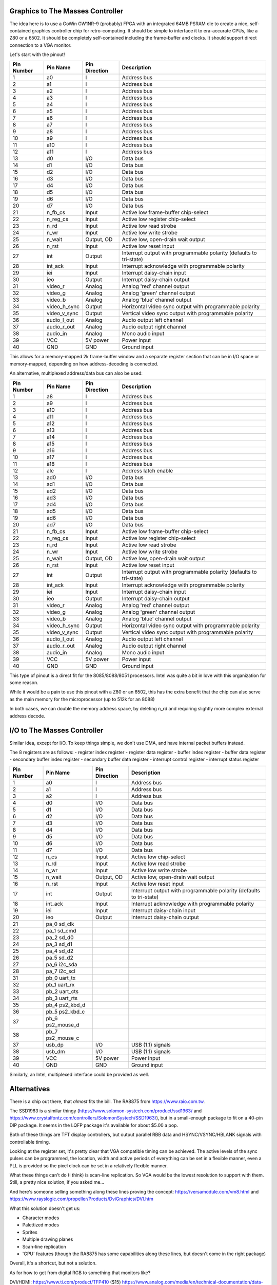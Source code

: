 
Graphics to The Masses Controller
=================================

The idea here is to use a GoWin GW1NR-9 (probably) FPGA with an integrated 64MB PSRAM die to create a nice, self-contained graphics controller chip for retro-computing. It should be simple to interface it to era-accurate CPUs, like a Z80 or a 6502. It should be completely self-contained including the frame-buffer and clocks. It should support direct connection to a VGA monitor.

Let's start with the pinout!

========== ================ =============== ===========
Pin Number Pin Name         Pin Direction   Description
========== ================ =============== ===========
1          a0               I               Address bus
2          a1               I               Address bus
3          a2               I               Address bus
4          a3               I               Address bus
5          a4               I               Address bus
6          a5               I               Address bus
7          a6               I               Address bus
8          a7               I               Address bus
9          a8               I               Address bus
10         a9               I               Address bus
11         a10              I               Address bus
12         a11              I               Address bus
13         d0               I/O             Data bus
14         d1               I/O             Data bus
15         d2               I/O             Data bus
16         d3               I/O             Data bus
17         d4               I/O             Data bus
18         d5               I/O             Data bus
19         d6               I/O             Data bus
20         d7               I/O             Data bus
21         n_fb_cs          Input           Active low frame-buffer chip-select
22         n_reg_cs         Input           Active low register chip-select
23         n_rd             Input           Active low read strobe
24         n_wr             Input           Active low write strobe
25         n_wait           Output, OD      Active low, open-drain wait output
26         n_rst            Input           Active low reset input
27         int              Output          Interrupt output with programmable polarity (defaults to tri-state)
28         int_ack          Input           Interrupt acknowledge with programmable polarity
29         iei              Input           Interrupt daisy-chain input
30         ieo              Output          Interrupt daisy-chain output
31         video_r          Analog          Analog 'red' channel output
32         video_g          Analog          Analog 'green' channel output
33         video_b          Analog          Analog 'blue' channel output
34         video_h_sync     Output          Horizontal video sync output with programmable polarity
35         video_v_sync     Output          Vertical video sync output with programmable polarity
36         audio_l_out      Analog          Audio output left channel
37         audio_r_out      Analog          Audio output right channel
38         audio_in         Analog          Mono audio input
39         VCC              5V power        Power input
40         GND              GND             Ground input
========== ================ =============== ===========

This allows for a memory-mapped 2k frame-buffer window and a separate register section that can be in I/O space or memory-mapped, depending on how address-decoding is connected.

An alternative, multiplexed address/data bus can also be used:

========== ================ =============== ===========
Pin Number Pin Name         Pin Direction   Description
========== ================ =============== ===========
1          a8               I               Address bus
2          a9               I               Address bus
3          a10              I               Address bus
4          a11              I               Address bus
5          a12              I               Address bus
6          a13              I               Address bus
7          a14              I               Address bus
8          a15              I               Address bus
9          a16              I               Address bus
10         a17              I               Address bus
11         a18              I               Address bus
12         ale              I               Address latch enable
13         ad0              I/O             Data bus
14         ad1              I/O             Data bus
15         ad2              I/O             Data bus
16         ad3              I/O             Data bus
17         ad4              I/O             Data bus
18         ad5              I/O             Data bus
19         ad6              I/O             Data bus
20         ad7              I/O             Data bus
21         n_fb_cs          Input           Active low frame-buffer chip-select
22         n_reg_cs         Input           Active low register chip-select
23         n_rd             Input           Active low read strobe
24         n_wr             Input           Active low write strobe
25         n_wait           Output, OD      Active low, open-drain wait output
26         n_rst            Input           Active low reset input
27         int              Output          Interrupt output with programmable polarity (defaults to tri-state)
28         int_ack          Input           Interrupt acknowledge with programmable polarity
29         iei              Input           Interrupt daisy-chain input
30         ieo              Output          Interrupt daisy-chain output
31         video_r          Analog          Analog 'red' channel output
32         video_g          Analog          Analog 'green' channel output
33         video_b          Analog          Analog 'blue' channel output
34         video_h_sync     Output          Horizontal video sync output with programmable polarity
35         video_v_sync     Output          Vertical video sync output with programmable polarity
36         audio_l_out      Analog          Audio output left channel
37         audio_r_out      Analog          Audio output right channel
38         audio_in         Analog          Mono audio input
39         VCC              5V power        Power input
40         GND              GND             Ground input
========== ================ =============== ===========

This type of pinout is a direct fit for the 8085/8088/8051 processors. Intel was quite a bit in love with this organization for some reason.

While it would be a pain to use this pinout with a Z80 or an 6502, this has the extra benefit that the chip can also serve as the main memory for the microprocessor (up to 512k for an 8088)

In both cases, we can double the memory address space, by deleting n_rd and requiring slightly more complex external address decode.

I/O to The Masses Controller
=================================

Similar idea, except for I/O. To keep things simple, we don't use DMA, and have internal packet buffers instead.

The 8 registers are as follows:
- register index register
- register data register
- buffer index register
- buffer data register
- secondary buffer index register
- secondary buffer data register
- interrupt control register
- interrupt status register

========== ================ =============== ===========
Pin Number Pin Name         Pin Direction   Description
========== ================ =============== ===========
1          a0               I               Address bus
2          a1               I               Address bus
3          a2               I               Address bus
4          d0               I/O             Data bus
5          d1               I/O             Data bus
6          d2               I/O             Data bus
7          d3               I/O             Data bus
8          d4               I/O             Data bus
9          d5               I/O             Data bus
10         d6               I/O             Data bus
11         d7               I/O             Data bus
12         n_cs             Input           Active low chip-select
13         n_rd             Input           Active low read strobe
14         n_wr             Input           Active low write strobe
15         n_wait           Output, OD      Active low, open-drain wait output
16         n_rst            Input           Active low reset input
17         int              Output          Interrupt output with programmable polarity (defaults to tri-state)
18         int_ack          Input           Interrupt acknowledge with programmable polarity
19         iei              Input           Interrupt daisy-chain input
20         ieo              Output          Interrupt daisy-chain output
21         pa_0 sd_clk
22         pa_1 sd_cmd
23         pa_2 sd_d0
24         pa_3 sd_d1
25         pa_4 sd_d2
26         pa_5 sd_d2
27         pa_6 i2c_sda
28         pa_7 i2c_scl
31         pb_0 uart_tx
32         pb_1 uart_rx
33         pb_2 uart_cts
34         pb_3 uart_rts
35         pb_4 ps2_kbd_d
36         pb_5 ps2_kbd_c
37         pb_6 ps2_mouse_d
38         pb_7 ps2_mouse_c
37         usb_dp           I/O             USB (1.1) signals
38         usb_dm           I/O             USB (1.1) signals
39         VCC              5V power        Power input
40         GND              GND             Ground input
========== ================ =============== ===========

Similarly, an Intel, multiplexed interface could be provided as well.

Alternatives
===================

There is a chip out there, that *almost* fits the bill. The RA8875 from https://www.raio.com.tw.

The SSD1963 is a similar thingy (https://www.solomon-systech.com/product/ssd1963/ and https://www.crystalfontz.com/controllers/SolomonSystech/SSD1963/), but in a small-enough package to fit on a 40-pin DIP package. It seems in the LQFP package it's available for about $5.00 a pop.

Both of these things are TFT display controllers, but output parallel RBB data and HSYNC/VSYNC/HBLANK signals with controllable timing.

Looking at the register set, it's pretty clear that VGA compatible timing can be achieved. The active levels of the sync pulses can be programmed, the location, width and active periods of everything can be set in a flexible manner, even a PLL is provided so the pixel clock can be set in a relatively flexible manner.

What these things can't do (I think) is scan-line replication. So VGA would be the lowest resolution to support with them. Still, a pretty nice solution, if you asked me...

And here's someone selling something along these lines proving the concept: https://versamodule.com/vm8.html and https://www.rayslogic.com/propeller/Products/DviGraphics/DVI.htm

What this solution doesn't get us:

- Character modes
- Palettized modes
- Sprites
- Multiple drawing planes
- Scan-line replication
- 'GPU' features (though the RA8875 has some capabilities along these lines, but doesn't come in the right package)

Overall, it's a shortcut, but not a solution.

As for how to get from digital RGB to something that monitors like?

DVI/HDMI:
https://www.ti.com/product/TFP410 ($15)
https://www.analog.com/media/en/technical-documentation/data-sheets/ADV7513.pdf ($5, but scarce)

VGA:
https://www.ti.com/lit/ds/symlink/ths8136.pdf ($8)
https://www.analog.com/media/en/technical-documentation/data-sheets/ADV7125.pdf ($15)
https://www.analog.com/media/en/technical-documentation/data-sheets/adv7120.pdf ($30, but all over the map)


BTW: the GoWin FPGA alone is like $30 for the 9k gate part and $20 for the 4k gate one.


How to test this thing?
=======================

The 6502 is still in production by these guys: https://wdc65xx.com/integrated-circuit.
The Z80 is also in production by Zilog.

So I guess old stuff never dies...

One could use (resuscitate) the H-storm project and create new CPU/peripheral boards. Or do something custom...

Notes on USB
============

USB bus timing is completely host-driven, but that's not to say that there aren't restrictions.

1. Every 1ms, a SOF packet must be sent out.
2. The host must schedule all communication into these 'frames'. The general process of transferring data (with few exceptions) is:
   a. IN/OUT/SETUP packet (always host->device)
   b. DATA0/DATA1 packet (in the appropriate direction)
   c. ACK/NAK/STALL packet (in the appropriate direction)
3. Low-speed device transfers must be in (well, d'uh) low-speed, but must be preceded by a PRE packet and some idle time.
4. Since host sets up all transfers, the host can't reject a packet: host can only respond with NAK or not at all in case of protocol violations
5. Host must support packets of up to 64 bytes of payload length
6. There are two kinds of CRCs: 5-bit and 8-bit long; usage depends on packet type.

HID devices are usually using interrupt EPs. These are not all that different from bulk ones, except that they need to be periodically polled by the host. In other words, interrupts are not really interrupts at all.

Isochronous EPs are - again - things that need periodic servicing from the host, but the transfers lack the ACK/NAK packets. Invalid transmissions are simply ignored. The difficulty it seems is mostly around making sure in the scheduler that we keep the buffers going.

From the hosts perspective, the most complicated things seem to be:
1. PNP management
2. Enumeration
3. Error management and recovery
4. Scheduling

I'm thinking if there's a way to abstract these away into the controller and giving something of a device/interface/EP level interface to the true host. These would of course dynamically appear/disappear but enumeration, scheduling, etc. would not be something that the host would need to be bothered with.

What is more problematic is that class drivers probably want to send/get transfers to the devices control EP. So that would need to be exposed too.

Maybe even higher level for ex. HID devices (https://wiki.osdev.org/USB_Human_Interface_Devices; https://www.usb.org/sites/default/files/hid1_11.pdf).
There is a rather complex 'report' structure, but the 'boot' protocol is rather trivial for at least keyboards and mice.
There are of course a ton of quirks and what not as always. Joystick and gamepads are especially problematic as they are neither keyboards or mice yet I want to support them.

Descriptors
-----------
These are the bane of USB. There are soo many of them, each being custom and convoluted. Just the HID class has several!

At any rate, the important point is that, since descriptors are longer than a single USB packet (8 for low-speed, 64 for full-speed), they are usually broken up into several packets. So, a GET_DESCRIPTOR transfer would look something like this:

   SETUP   IN(DATA0)  IN(DATA0)   IN(DATA0)  STATUS

The SETUP packet would contain the 'GET_DESCRIPTOR' request code. It also contains the 'length' field, but I'm not sure how that applies for IN transfers.

This is what the standard says about packet fragmentation:

  >> An endpoint must always transmit data payloads with a data field less than or equal to the endpoint's
  >> wMaxPacketSize (refer to Chapter 9). When a control transfer involves more data than can fit in one data
  >> payload of the currently established maximum size, all data payloads are required to be maximum-sized
  >> except for the last data payload, which will contain the remaining data.

wMaxPacketSize if EP specific, to make things more fun.

Packet sizes
------------
In general packet sizes (MAX_PACKET_SIZE) is set in the EP descriptors. There however are maximum sizes for various transfer types.

================   =======================    =======================
Transfer type      Full-speed device          Low-speed device
================   =======================    =======================
CONTROL:           64 bytes                   8 bytes
BULK:              64 bytes                   N/A (???)
ISOCHRONOUS:       1023 bytes
INTERRUPT:         64 bytes                   8 bytes
================   =======================    =======================

This is how the standard talks about the bootstrapping of packet sizes:

  >> In order to determine the maximum packet size for the Default Control Pipe, the USB System Software
  >> reads the device descriptor. The host will read the first eight bytes of the device descriptor. The device
  >> always responds with at least these initial bytes in a single packet. After the host reads the initial part of
  >> the device descriptor, it is guaranteed to have read this default pipe's wMaxPacketSize field (byte 7 of the
  >> device descriptor). It will then allow the correct size for all subsequent transactions. For all other control
  >> endpoints, the maximum data payload size is known after configuration so that the USB System Software
  >> can ensure that no data payload will be sent to the endpoint that is larger than the supported size. The host
  >> will always use a maximum data payload size of at least eight bytes.

The length of a packet on the wire can be determined apparently from the EOP marker at the end (SE0;SE0;J sequence, which is not a valid data-sequence).

USB framework
-------------

From this, the following picture seems to emerge:

- Upon device insertion, we go through enumeration (chapter 9.1.9), including address assignment, discovery of configurations/interfaces/EPs. We will - unless know better through quirks - select configuration 0. We leave the device in the 'configured' state.

For every EP, we provide the following, FIFO-style interface; One location contains a FIFO of packet sizes, another contains the data-stream.

So, one could do this:
1. Read transfer size (return 0 for empty, some other for packet size) from control stream
2. Read transfer-size number of bytes from data stream.
3. Rinse and repeat.
Important to note that once (1) is complete, code is obligated to read as many bytes from the data stream as was given. The transfer size FIFO already stepped to the next transfer, thus it should not be read again until the data is exhausted.

To send packets to the EP:
1. Write transfer-size number of bytes to the data stream
2. Write transfer size into control stream
3. Rinse and repeat

For writes we have an issue with FIFO full conditions: how do we know that we can send a packet and of what size? We need to expose the following additional information for every EP:
2. Number of free transfer entries (OUT direction)
3. Number of free data bytes (OUT direction)

Notice, that we don't control packetization; this we don't expose wMaxPacketSize. That is done internally. This can be problematic for mass storage devices, where the first packet is supposed to contain the SCSI control info. Not sure if it can be separated into a unique transfer.

For isochronous EPs, the FIFO should have 'drop oldest' behavior for overflow.
For interrupt EPs, we should support a - well - interrupt feature, where we trigger an interrupt every time the input control stream has non-zero entries (that is, we have at least one data-packet to be read).

We should also expose the bus topology and device descriptors to the host so it knows what is where.
We should also generate interrupts on topology/device/power state changes.

IMPORTANT: USB is not an interleaved bus. IN/OUT/SETUP packets must be followed by their associated data packets and their associated status responses. Some of these flow in the opposite direction and the bus is 'locked up' until all three phases (if exist) complete. Thus, the above interface really doesn't talk about packets, but transfers. This could be problematic if a protocol puts strict restrictions on transfer fragmentation other than what's communicated in wMaxPacketSize.

We can be tricky about address assignment to put some order into USB chaos:
- Address 0 is special, it's used before address assignment, so that's reserved.
- we have 7-bit device; and 4-bit EP addresses.
We can use the following ranges for device classes:

===============   ======================================================
Address range     Device class (category, not necessarily USB class!)
===============   ======================================================
1-3               keyboards
4-7               mice
7-11              joysticks
12-15             game controllers
16-19             serial portions (including MODEMs and other serial-looking things)
20-23             NICs
24-31             mass storage
32-35             printers
36-39             scanners (imaging devices)
40-43             video (web-cams)
44-47             audio (sound cards)
120-127           unrecognized
===============   ======================================================

The neat thing about this is that now we can expose EPs in fixed locations in the memory map and the host knows what to expect there.
The not-so-neat thing about this is that we need to decode a large section of the memory map.

Hubs and topology in general should be automatically handled and not exposed.

I really don't think we will (at least initially) support isochronous devices though.

If one plugs in ex. a 4th mice, we just won't enumerate it. I think we're already overly generous...

This - needless to say - requires a lot of intelligence and memory on the interface.

Since the RP2040 has a USB1.1 host controller, maybe the best way to deal with this would be in that chip? It has 30 GPIOs, so let's see how that would work out for a pinout!


========== ================ =============== =============== ===========
Pin Number Pin Name         Pin Direction   RP2040 GPIO     Description
========== ================ =============== =============== ===========
1          a0               Input           0               Address bus
2          a1               Input           1               Address bus
3          a2               Input           2               Address bus
4          a3               Input           3               Address bus
5          a4               Input           4               Address bus
6          a5               Input           5               Address bus
7          a7               Input           6               Address bus
7          d0               I/O             7               Data bus
8          d1               I/O             8               Data bus
9          d2               I/O             9               Data bus
10         d3               I/O             10              Data bus
11         d4               I/O             11              Data bus
12         d5               I/O             12              Data bus
13         d6               I/O             13              Data bus
14         d7               I/O             14              Data bus
15         n_cs             Input           15              Active low chip-select
17         n_wr             Input           16              Active low write strobe
15         n_wait           Output, OD      17              Active low, open-drain wait output
16         n_rst            Input           18              Active low reset input
17         int              Output          19              Interrupt output with programmable polarity (defaults to tri-state)
21         pa_0 sd_clk      I/O             20
22         pa_1 sd_cmd      I/O             21
23         pa_2 sd_d0       I/O             22
24         pa_3 sd_d1       I/O             23
25         pa_4 sd_d2       I/O             24
26         pa_5 sd_d2       I/O             25
27         pb_0 i2c_sda     I/O             26
28         pb_1 i2c_scl     I/O             27
31         pb_2 uart_tx     I/O             28
32         pb_3 uart_rx     I/O             29
33         usb_dp           I/O                             USB (1.1) signals
34         usb_dm           I/O                             USB (1.1) signals
35         VCC              5V power                        Power input
36         GND              GND                             Ground input
========== ================ =============== =============== ===========

So this sort of works, but it doesn't allow to map all the EP buffers into memory.

What we would need per EP:

=======   =============   ==================   =====================================
Offset    Direction       Name                 Note
=======   =============   ==================   =====================================
0         READ            IN_BYTE_AVAIL_LOW    Bytes in the next IN transfer (low)
1         READ            IN_BYTE_AVAIL_HIGH   Bytes in the next IN transfer (high)
2         READ            OUT_BYTE_FREE_LOW    Number of free entries in the OUT byte FIFO (low)
3         READ            OUT_BYTE_FREE_HIGH   Number of free entries in the OUT byte FIFO (high)
4         READ/WRITE      BYTE_FIFO            byte FIFO (IN/OUT depending on read/write)
5         READ/WRITE      EP_CONFIG            EP configuration
6         WRITE           TRANSFER_LEN_LOW     Trigger an OUT or IN transfer of N bytes (low)
7         WRITE           TRANSFER_LEN_HIGH    Trigger an OUT or IN transfer of N bytes (high)
6         READ            USB_CLASS            device class (from USB)
7         READ
=======   =============   ==================   =====================================



So, I think we can squeeze this into 8 bytes. If we have 64 possible device addresses and 16 EPs each, this results in 6+4+3=13 address bits. That's 8kBytes of address space. Not only we don't have that many address pins, I don't even think if we should.

So, what we should be doing is to have an index-register. But even with that, we need more than 8 bits, just to select the EP.

We might be able to reshuffle the bits such that:
We use MSB to decode class (so, first mouse,kbd, etc. comes adjacent in address space)
We use even higher MSBs to decode EP (since most interesting devices have just one EP)

Thus, for *most* use-cases we can use a simple 8-bit decoder to get to the right EP.

Another way of dealing with it (since we won't have more than a dozen or so USB functions ever attached) is to say that address 1/2/3 are reserved for the first keyboard/mouse/serial port attached, and the rest is just assigned sequentially.

Special classes:
-------------------
Mass storage: https://usb.org/sites/default/files/Mass_Storage_Specification_Overview_v1.4_2-19-2010.pdf
              https://www.usb.org/sites/default/files/usbmassbulk_10.pdf
              https://wiki.osdev.org/USB_Mass_Storage_Class_Devices
HID: https://www.usb.org/sites/default/files/hid1_11.pdf
     https://www.usb.org/sites/default/files/documents/hut1_12v2.pdf




https://www.usbmadesimple.co.uk/ums_4.htm

Function hierarchy
------------------

Another fun topic: a USB device could have several configurations, in each several interfaces and in each of *that* several EPs. So the hierarchy is:

  function
  +--- configuration (almost always 1 thanks to Windows)
       +--- interface (composite devices have multiple interfaces)
            +--- EP

Hmm hmm...

Looking at the devices that my laptop have (lsusb -v btw.) reveals a few interesting concepts:

1. There are things, like cameras that have multiple interfaces that act in concert (Maybe InterfaceAssociation descriptors?) to create a single device (this is a USB 2.0 thing and is described here: https://www.usb.org/sites/default/files/iadclasscode_r10.pdf)
2. Interfaces can have several (I do mean *several*) alternative settings (bAlternateSetting). They come with their own descriptors and EPs. These settings can differ in the number/type of EPs or the maximum supported packet size. The idea seems to be to select an interface that best fits the use-cases (such as isochronous or bulk transfers on a BT interface though mine doesn't seem to use that feature).

So, the trouble is that it's not possible to start up a USB device without knowing what the right alternative interfaces are. It's also impossible to know if composite devices have interfaces as unique, independent entities or multiple, combined functions. I guess this later distinction doesn't matter all that much: all interfaces must select an alternative.

There is a default alternative though (bAlternateSetting == 0). So the framework can start there but *must* allow a way to set the alternatives.

OK, so the reason I'm struggling here is that I've been thinking about this wrong. What this 'chip' provides is in essence a USB bus driver. And what I need to devise is a HW (register/FIFO/whatever) based interface between the device drivers and the bus driver.

I'm not sure the Linux driver architecture is going to be useful here: https://www.kernel.org/doc/html/v5.0/driver-api/usb/index.html. It's a bloated mess of an interface, hopefully much more complicated then what I would need.

To get 'report descriptors' from lsusb, one first has to unbind the device from the hid driver: http://tiebing.blogspot.com/2015/03/how-to-get-linux-usb-report-descriptor.html
